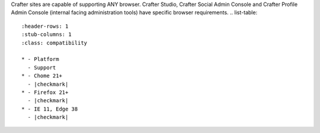 Crafter sites are capable of supporting ANY browser.
Crafter Studio, Crafter Social Admin Console and Crafter Profile Admin Console (internal facing administration tools) have specific browser requirements.
.. list-table::
   :header-rows: 1
   :stub-columns: 1
   :class: compatibility

   * - Platform
     - Support
   * - Chome 21+
     - |checkmark|
   * - Firefox 21+
     - |checkmark|
   * - IE 11, Edge 38
     - |checkmark|
